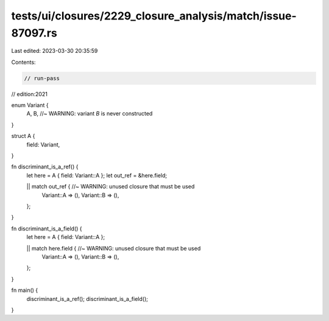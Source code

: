 tests/ui/closures/2229_closure_analysis/match/issue-87097.rs
============================================================

Last edited: 2023-03-30 20:35:59

Contents:

.. code-block:: rs

    // run-pass
// edition:2021

enum Variant {
    A,
    B, //~ WARNING: variant `B` is never constructed
}

struct A {
    field: Variant,
}

fn discriminant_is_a_ref() {
    let here = A { field: Variant::A };
    let out_ref = &here.field;

    || match out_ref { //~ WARNING: unused closure that must be used
        Variant::A => (),
        Variant::B => (),
    };
}

fn discriminant_is_a_field() {
    let here = A { field: Variant::A };

    || match here.field { //~ WARNING: unused closure that must be used
        Variant::A => (),
        Variant::B => (),
    };
}

fn main() {
    discriminant_is_a_ref();
    discriminant_is_a_field();
}


